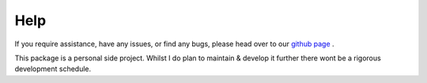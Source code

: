 Help
====

If you require assistance, have any issues, or find any bugs, please head over to our `github page <https://github.com/DrJStrudwick/Synthetic-Sport-Player>`_  .

This package is a personal side project. Whilst I do plan to maintain & develop it further there wont be a rigorous development schedule.
